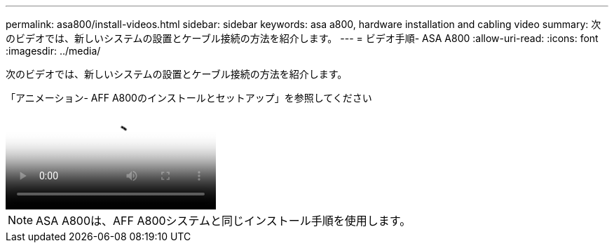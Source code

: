 ---
permalink: asa800/install-videos.html 
sidebar: sidebar 
keywords: asa a800, hardware installation and cabling video 
summary: 次のビデオでは、新しいシステムの設置とケーブル接続の方法を紹介します。 
---
= ビデオ手順- ASA A800
:allow-uri-read: 
:icons: font
:imagesdir: ../media/


[role="lead"]
次のビデオでは、新しいシステムの設置とケーブル接続の方法を紹介します。

.「アニメーション- AFF A800のインストールとセットアップ」を参照してください
video::2a61ed74-a0ce-46c3-86d2-ab4b013c0030[panopto]

NOTE: ASA A800は、AFF A800システムと同じインストール手順を使用します。
